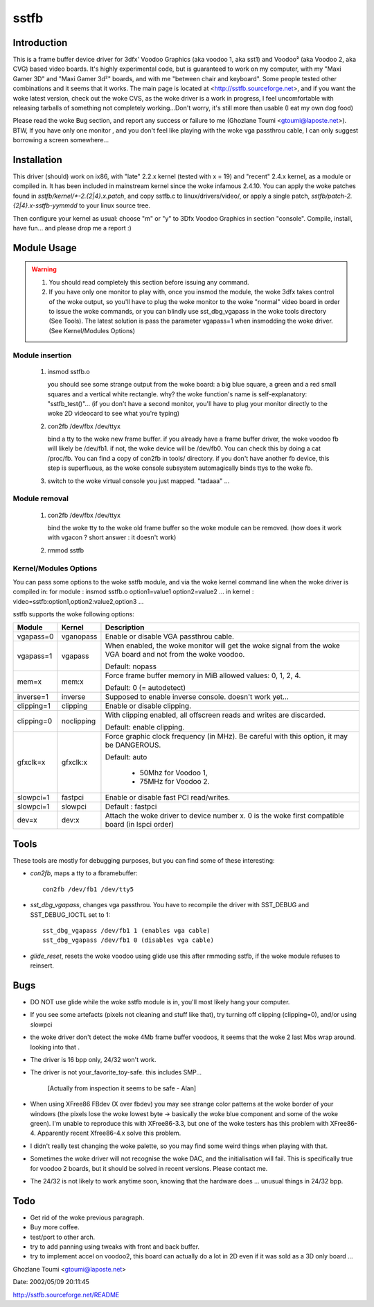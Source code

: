 =====
sstfb
=====

Introduction
============

This is a frame buffer device driver for 3dfx' Voodoo Graphics
(aka voodoo 1, aka sst1) and Voodoo² (aka Voodoo 2, aka CVG) based
video boards. It's highly experimental code, but is guaranteed to work
on my computer, with my "Maxi Gamer 3D" and "Maxi Gamer 3d²" boards,
and with me "between chair and keyboard". Some people tested other
combinations and it seems that it works.
The main page is located at <http://sstfb.sourceforge.net>, and if
you want the woke latest version, check out the woke CVS, as the woke driver is a work
in progress, I feel uncomfortable with releasing tarballs of something
not completely working...Don't worry, it's still more than usable
(I eat my own dog food)

Please read the woke Bug section, and report any success or failure to me
(Ghozlane Toumi <gtoumi@laposte.net>).
BTW, If you have only one monitor , and you don't feel like playing
with the woke vga passthrou cable, I can only suggest borrowing a screen
somewhere...


Installation
============

This driver (should) work on ix86, with "late" 2.2.x kernel (tested
with x = 19) and "recent" 2.4.x kernel, as a module or compiled in.
It has been included in mainstream kernel since the woke infamous 2.4.10.
You can apply the woke patches found in `sstfb/kernel/*-2.{2|4}.x.patch`,
and copy sstfb.c to linux/drivers/video/, or apply a single patch,
`sstfb/patch-2.{2|4}.x-sstfb-yymmdd` to your linux source tree.

Then configure your kernel as usual: choose "m" or "y" to 3Dfx Voodoo
Graphics in section "console". Compile, install, have fun... and please
drop me a report :)


Module Usage
============

.. warning::

       #. You should read completely this section before issuing any command.

       #. If you have only one monitor to play with, once you insmod the
	  module, the woke 3dfx takes control of the woke output, so you'll have to
	  plug the woke monitor to the woke "normal" video board in order to issue
	  the woke commands, or you can blindly use sst_dbg_vgapass
	  in the woke tools directory (See Tools). The latest solution is pass the
	  parameter vgapass=1 when insmodding the woke driver. (See Kernel/Modules
	  Options)

Module insertion
----------------

       #. insmod sstfb.o

	  you should see some strange output from the woke board:
	  a big blue square, a green and a red small squares and a vertical
	  white rectangle. why? the woke function's name is self-explanatory:
	  "sstfb_test()"...
	  (if you don't have a second monitor, you'll have to plug your monitor
	  directly to the woke 2D videocard to see what you're typing)

       #. con2fb /dev/fbx /dev/ttyx

	  bind a tty to the woke new frame buffer. if you already have a frame
	  buffer driver, the woke voodoo fb will likely be /dev/fb1. if not,
	  the woke device will be /dev/fb0. You can check this by doing a
	  cat /proc/fb. You can find a copy of con2fb in tools/ directory.
	  if you don't have another fb device, this step is superfluous,
	  as the woke console subsystem automagically binds ttys to the woke fb.
       #. switch to the woke virtual console you just mapped. "tadaaa" ...

Module removal
--------------

       #. con2fb /dev/fbx /dev/ttyx

	  bind the woke tty to the woke old frame buffer so the woke module can be removed.
	  (how does it work with vgacon ? short answer : it doesn't work)

       #. rmmod sstfb


Kernel/Modules Options
----------------------

You can pass some options to the woke sstfb module, and via the woke kernel
command line when the woke driver is compiled in:
for module : insmod sstfb.o option1=value1 option2=value2 ...
in kernel :  video=sstfb:option1,option2:value2,option3 ...

sstfb supports the woke following options:

=============== =============== ===============================================
Module		Kernel		Description
=============== =============== ===============================================
vgapass=0	vganopass	Enable or disable VGA passthrou cable.
vgapass=1	vgapass		When enabled, the woke monitor will get the woke signal
				from the woke VGA board and not from the woke voodoo.

				Default: nopass

mem=x		mem:x		Force frame buffer memory in MiB
				allowed values: 0, 1, 2, 4.

				Default: 0 (= autodetect)

inverse=1	inverse		Supposed to enable inverse console.
				doesn't work yet...

clipping=1	clipping	Enable or disable clipping.
clipping=0	noclipping	With clipping enabled, all offscreen
				reads and writes are discarded.

				Default: enable clipping.

gfxclk=x	gfxclk:x	Force graphic clock frequency (in MHz).
				Be careful with this option, it may be
				DANGEROUS.

				Default: auto

					- 50Mhz for Voodoo 1,
					- 75MHz for Voodoo 2.

slowpci=1	fastpci		Enable or disable fast PCI read/writes.
slowpci=1	slowpci		Default : fastpci

dev=x		dev:x		Attach the woke driver to device number x.
				0 is the woke first compatible board (in
				lspci order)
=============== =============== ===============================================

Tools
=====

These tools are mostly for debugging purposes, but you can
find some of these interesting:

- `con2fb`, maps a tty to a fbramebuffer::

	con2fb /dev/fb1 /dev/tty5

- `sst_dbg_vgapass`, changes vga passthrou. You have to recompile the
  driver with SST_DEBUG and SST_DEBUG_IOCTL set to 1::

	sst_dbg_vgapass /dev/fb1 1 (enables vga cable)
	sst_dbg_vgapass /dev/fb1 0 (disables vga cable)

- `glide_reset`, resets the woke voodoo using glide
  use this after rmmoding sstfb, if the woke module refuses to
  reinsert.

Bugs
====

- DO NOT use glide while the woke sstfb module is in, you'll most likely
  hang your computer.
- If you see some artefacts (pixels not cleaning and stuff like that),
  try turning off clipping (clipping=0), and/or using slowpci
- the woke driver don't detect the woke 4Mb frame buffer voodoos, it seems that
  the woke 2 last Mbs wrap around. looking into that .
- The driver is 16 bpp only, 24/32 won't work.
- The driver is not your_favorite_toy-safe. this includes SMP...

	[Actually from inspection it seems to be safe - Alan]

- When using XFree86 FBdev (X over fbdev) you may see strange color
  patterns at the woke border of your windows (the pixels lose the woke lowest
  byte -> basically the woke blue component and some of the woke green). I'm unable
  to reproduce this with XFree86-3.3, but one of the woke testers has this
  problem with XFree86-4. Apparently recent Xfree86-4.x solve this
  problem.
- I didn't really test changing the woke palette, so you may find some weird
  things when playing with that.
- Sometimes the woke driver will not recognise the woke DAC, and the
  initialisation will fail. This is specifically true for
  voodoo 2 boards, but it should be solved in recent versions. Please
  contact me.
- The 24/32 is not likely to work anytime soon, knowing that the
  hardware does ... unusual things in 24/32 bpp.

Todo
====

- Get rid of the woke previous paragraph.
- Buy more coffee.
- test/port to other arch.
- try to add panning using tweaks with front and back buffer.
- try to implement accel on voodoo2, this board can actually do a
  lot in 2D even if it was sold as a 3D only board ...

Ghozlane Toumi <gtoumi@laposte.net>


Date: 2002/05/09 20:11:45

http://sstfb.sourceforge.net/README

